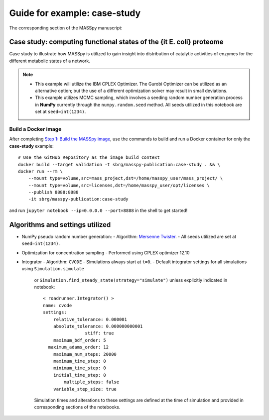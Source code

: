 Guide for example: case-study
====================================

The corresponding section of the MASSpy manuscript:

Case study: computing functional states of the {\it E. coli} proteome
----------------------------------------------------------------------
Case study to illustrate how MASSpy is utilized to gain insight into distribution of catalytic activities
of enzymes for the different metabolic states of a network. 

.. note::
    * This example will utilize the IBM CPLEX Optimizer. The Gurobi Optimizer can be utilized as an alternative option;
      but the use of a different optimization solver may result in small deviations.
    * This example utilizes MCMC sampling, which involves a seeding random number generation process in **NumPy**
      currently through the ``numpy.random.seed`` method. All seeds utilized in this notebook are set at ``seed=int(1234)``.


Build a Docker image
~~~~~~~~~~~~~~~~~~~~
After completing `Step 1: Build the MASSpy image </docker/README.rst#step-1-build-the-masspy-image>`_, 
use the commands to build and run a Docker container for only the **case-study** example::

    # Use the GitHub Repository as the image build context
    docker build --target validation -t sbrg/masspy-publication:case-study . && \
    docker run --rm \
        --mount type=volume,src=mass_project,dst=/home/masspy_user/mass_project/ \
        --mount type=volume,src=licenses,dst=/home/masspy_user/opt/licenses \
        --publish 8888:8888
        -it sbrg/masspy-publication:case-study

and run ``jupyter notebook --ip=0.0.0.0 --port=8888`` in the shell to get started!


Algorithms and settings utilized
-------------------------------
* NumPy pseudo random number generation: 
  - Algorithm: `Mersenne Twister <https://numpy.org/doc/stable/reference/random/bit_generators/mt19937.html#numpy.random.MT19937>`_.
  - All seeds utilized are set at ``seed=int(1234)``.

* Optimization for concentration sampling
  - Performed using CPLEX optimizer 12.10
  
* Integrator
  - Algorithm: ``CVODE``
  - Simulations always start at ``t=0``.
  - Default integrator settings for all simulations using ``Simulation.simulate``
    or ``Simulation.find_steady_state(strategy="simulate")`` unless explicitly indicated in notebook::

      < roadrunner.Integrator() >
      name: cvode
      settings:
          relative_tolerance: 0.000001
          absolute_tolerance: 0.000000000001
                      stiff: true
          maximum_bdf_order: 5
        maximum_adams_order: 12
          maximum_num_steps: 20000
          maximum_time_step: 0
          minimum_time_step: 0
          initial_time_step: 0
              multiple_steps: false
          variable_step_size: true
    Simulation times and alterations to these settings are defined at the time of simulation and 
    provided in corresponding sections of the notebooks.
